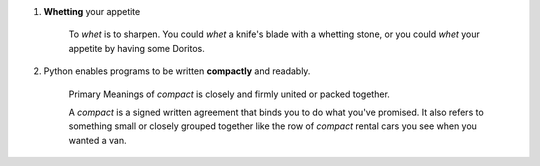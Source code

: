 1. **Whetting** your appetite

    To *whet* is to sharpen. You could *whet* a knife's blade with a whetting stone, or you could *whet* your appetite by
    having some Doritos.

#. Python enables programs to be written **compactly** and readably.

    Primary Meanings of *compact* is closely and firmly united or packed together.

    A *compact* is a signed written agreement that binds you to do what you've promised. It also refers to something
    small or closely grouped together like the row of *compact* rental cars you see when you wanted a van.
